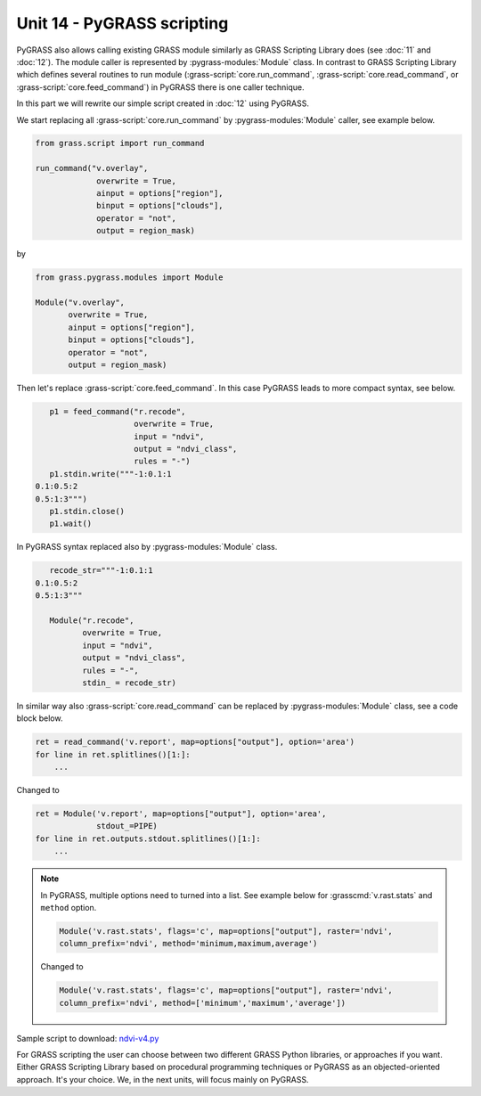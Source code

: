 Unit 14 - PyGRASS scripting
===========================

PyGRASS also allows calling existing GRASS module similarly as GRASS
Scripting Library does (see :doc:`11` and :doc:`12`). The module
caller is represented by :pygrass-modules:`Module` class. In contrast
to GRASS Scripting Library which defines several routines to run
module (:grass-script:`core.run_command`,
:grass-script:`core.read_command`, or
:grass-script:`core.feed_command`) in PyGRASS there is one caller
technique.

In this part we will rewrite our simple script created in :doc:`12`
using PyGRASS.

We start replacing all :grass-script:`core.run_command` by
:pygrass-modules:`Module` caller, see example below.

.. code-block:: python

   from grass.script import run_command

   run_command("v.overlay",
		overwrite = True,
                ainput = options["region"],
                binput = options["clouds"],
                operator = "not",
                output = region_mask)

by

.. code-block:: python

   from grass.pygrass.modules import Module

   Module("v.overlay",
          overwrite = True,
          ainput = options["region"],
          binput = options["clouds"],
          operator = "not",
          output = region_mask)

Then let's replace :grass-script:`core.feed_command`. In this case
PyGRASS leads to more compact syntax, see below.

.. code-block:: python

    p1 = feed_command("r.recode",
                      overwrite = True,
                      input = "ndvi",
                      output = "ndvi_class",
                      rules = "-")
    p1.stdin.write("""-1:0.1:1
 0.1:0.5:2
 0.5:1:3""")
    p1.stdin.close()
    p1.wait()

In PyGRASS syntax replaced also by :pygrass-modules:`Module` class.

.. code-block:: python

    recode_str="""-1:0.1:1
 0.1:0.5:2
 0.5:1:3"""

    Module("r.recode",
           overwrite = True,
           input = "ndvi",
           output = "ndvi_class",
           rules = "-",
           stdin_ = recode_str)   

In similar way also :grass-script:`core.read_command` can be replaced
by :pygrass-modules:`Module` class, see a code block below.

.. code-block:: python

   ret = read_command('v.report', map=options["output"], option='area')
   for line in ret.splitlines()[1:]:
       ...

Changed to

.. code-block:: python
		
   ret = Module('v.report', map=options["output"], option='area',
                stdout_=PIPE)
   for line in ret.outputs.stdout.splitlines()[1:]:
       ...

.. note:: In PyGRASS, multiple options need to turned into a list. See
   example below for :grasscmd:`v.rast.stats` and ``method``
   option.

   .. code-block:: python

      Module('v.rast.stats', flags='c', map=options["output"], raster='ndvi',
      column_prefix='ndvi', method='minimum,maximum,average')

   Changed to 
   
   .. code-block:: python

      Module('v.rast.stats', flags='c', map=options["output"], raster='ndvi',
      column_prefix='ndvi', method=['minimum','maximum','average'])
   
Sample script to download: `ndvi-v4.py <../_static/scripts/ndvi-v4.py>`__

For GRASS scripting the user can choose between two different GRASS
Python libraries, or approaches if you want. Either GRASS Scripting
Library based on procedural programming techniques or PyGRASS as an
objected-oriented approach. It's your choice. We, in the next units,
will focus mainly on PyGRASS.

.. todo:: Extend?
